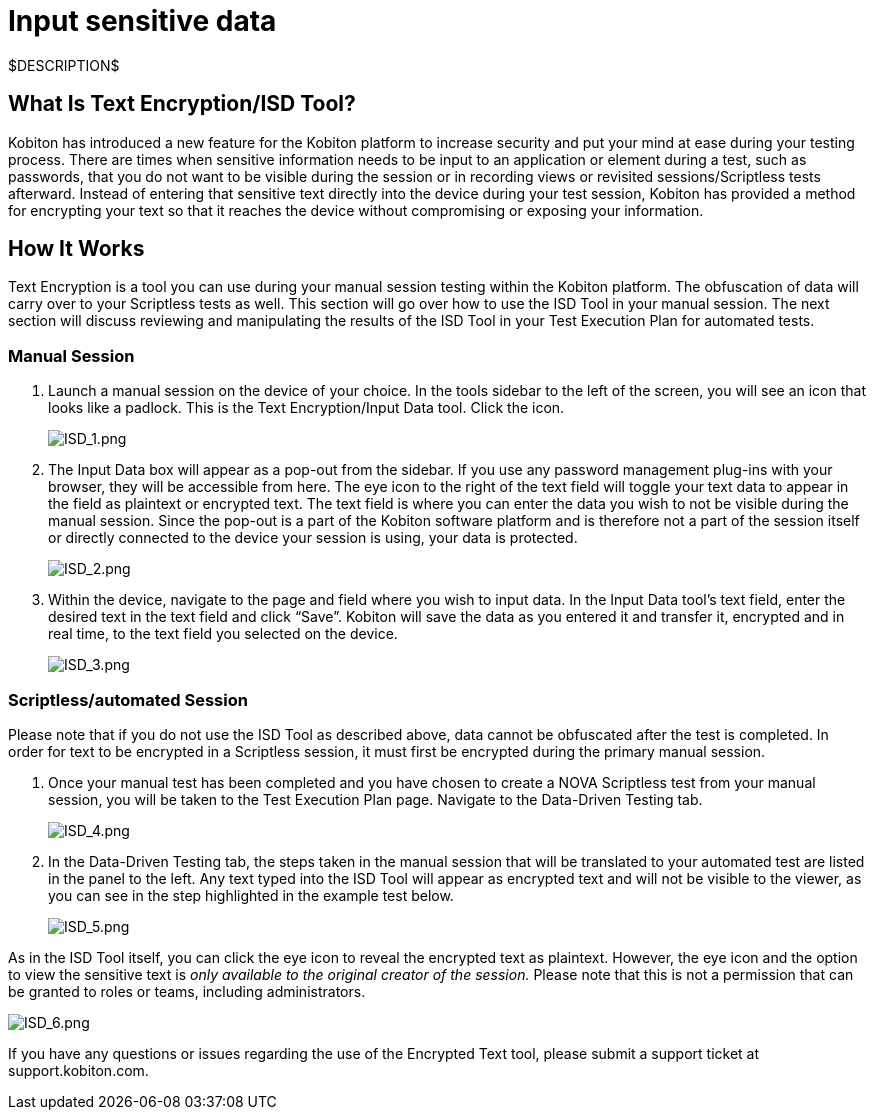 = Input sensitive data
:navtitle: Input sensitive data

$DESCRIPTION$

== What Is Text Encryption/ISD Tool?

Kobiton has introduced a new feature for the Kobiton platform to increase security and put your mind at ease during your testing process. There are times when sensitive information needs to be input to an application or element during a test, such as passwords, that you do not want to be visible during the session or in recording views or revisited sessions/Scriptless tests afterward. Instead of entering that sensitive text directly into the device during your test session, Kobiton has provided a method for encrypting your text so that it reaches the device without compromising or exposing your information.

== How It Works

Text Encryption is a tool you can use during your manual session testing within the Kobiton platform. The obfuscation of data will carry over to your Scriptless tests as well. This section will go over how to use the ISD Tool in your manual session. The next section will discuss reviewing and manipulating the results of the ISD Tool in your Test Execution Plan for automated tests.

=== Manual Session

. Launch a manual session on the device of your choice. In the tools sidebar to the left of the screen, you will see an icon that looks like a padlock. This is the Text Encryption/Input Data tool. Click the icon.
+
image:./guide-media/01GWE77AYC0TGW8WP2THE661XH[ISD_1.png]

. The Input Data box will appear as a pop-out from the sidebar. If you use any password management plug-ins with your browser, they will be accessible from here. The eye icon to the right of the text field will toggle your text data to appear in the field as plaintext or encrypted text. The text field is where you can enter the data you wish to not be visible during the manual session. Since the pop-out is a part of the Kobiton software platform and is therefore not a part of the session itself or directly connected to the device your session is using, your data is protected.
+
image:./guide-media/01GWDZDHYB9Y92KWBMMEE01QD7[ISD_2.png]

. Within the device, navigate to the page and field where you wish to input data. In the Input Data tool’s text field, enter the desired text in the text field and click “Save”. Kobiton will save the data as you entered it and transfer it, encrypted and in real time, to the text field you selected on the device.
+
image:./guide-media/01GWESQEK8VNPFEDYCGPZ2VT1A[ISD_3.png]

=== Scriptless/automated Session

Please note that if you do not use the ISD Tool as described above, data cannot
be obfuscated after the test is completed. In order for text to be encrypted
in a Scriptless session, it must first be encrypted during the primary manual
session.

. Once your manual test has been completed and you have chosen to create a NOVA
Scriptless test from your manual session, you will be taken to the Test Execution
Plan page. Navigate to the Data-Driven Testing tab.
+
image:./guide-media/01GWEYQ2B9NT6NT83T3XVYTTMA[ISD_4.png]

. In the Data-Driven Testing tab, the steps taken in the manual session that
will be translated to your automated test are listed in the panel to the left.
Any text typed into the ISD Tool will appear as encrypted text and will not be
visible to the viewer, as you can see in the step highlighted in the example
test below.
+
image:./guide-media/01GWE1CRPX9M650EXW63TP3RP4[ISD_5.png]

As in the ISD Tool itself, you can click the eye icon to reveal the encrypted
text as plaintext. However, the eye icon and the option to view the sensitive
text is _only available to the original creator of the session._ Please
note that this is not a permission that can be granted to roles or teams, including
administrators.

image:./guide-media/01GWESQFBYZXSKZMYBPSE8SEZB[ISD_6.png]

If you have any questions or issues regarding the use of the Encrypted Text tool, please submit a support ticket at support.kobiton.com.
